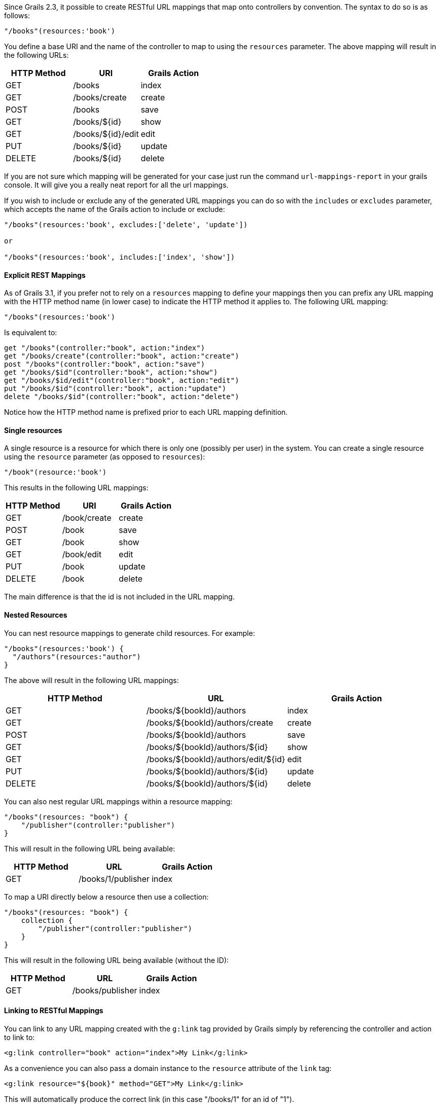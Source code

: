 Since Grails 2.3, it possible to create RESTful URL mappings that map onto controllers by convention. The syntax to do so is as follows:

[source,groovy]
----
"/books"(resources:'book')
----

You define a base URI and the name of the controller to map to using the `resources` parameter. The above mapping will result in the following URLs:


[format="csv", options="header"]
|===

HTTP Method,URI,Grails Action
GET,/books,index
GET,/books/create,create
POST,/books,save
GET,/books/${id},show
GET,/books/${id}/edit,edit
PUT,/books/${id},update
DELETE,/books/${id},delete
|===

If you are not sure which mapping will be generated for your case just run the command `url-mappings-report` in your grails console. It will give you a really neat report for all the url mappings.

If you wish to include or exclude any of the generated URL mappings you can do so with the `includes` or `excludes` parameter, which accepts the name of the Grails action to include or exclude:

[source,groovy]
----
"/books"(resources:'book', excludes:['delete', 'update'])

or 

"/books"(resources:'book', includes:['index', 'show'])
----


==== Explicit REST Mappings


As of Grails 3.1, if you prefer not to rely on a `resources` mapping to define your mappings then you can prefix any URL mapping with the HTTP method name (in lower case) to indicate the HTTP method it applies to. The following URL mapping:

[source,groovy]
----
"/books"(resources:'book')
----

Is equivalent to:

[source,groovy]
----
get "/books"(controller:"book", action:"index")
get "/books/create"(controller:"book", action:"create")
post "/books"(controller:"book", action:"save")
get "/books/$id"(controller:"book", action:"show")
get "/books/$id/edit"(controller:"book", action:"edit")
put "/books/$id"(controller:"book", action:"update")
delete "/books/$id"(controller:"book", action:"delete")
----

Notice how the HTTP method name is prefixed prior to each URL mapping definition.


==== Single resources


A single resource is a resource for which there is only one (possibly per user) in the system. You can create a single resource using the `resource` parameter (as opposed to `resources`):

[source,groovy]
----
"/book"(resource:'book')
----

This results in the following URL mappings:

[format="csv", options="header"]
|===

HTTP Method,URI,Grails Action
GET,/book/create,create
POST,/book,save
GET,/book,show
GET,/book/edit,edit
PUT,/book,update
DELETE,/book,delete
|===

The main difference is that the id is not included in the URL mapping.


==== Nested Resources


You can nest resource mappings to generate child resources. For example:

[source,groovy]
----
"/books"(resources:'book') {
  "/authors"(resources:"author")
}
----

The above will result in the following URL mappings:

[format="csv", options="header"]
|===

HTTP Method,URL,Grails Action
GET,/books/${bookId}/authors,index
GET,/books/${bookId}/authors/create,create
POST,/books/${bookId}/authors,save
GET,/books/${bookId}/authors/${id},show
GET,/books/${bookId}/authors/edit/${id},edit
PUT,/books/${bookId}/authors/${id},update
DELETE,/books/${bookId}/authors/${id},delete
|===

You can also nest regular URL mappings within a resource mapping:

[source,groovy]
----
"/books"(resources: "book") {
    "/publisher"(controller:"publisher")
}
----

This will result in the following URL being available:

[format="csv", options="header"]
|===

HTTP Method,URL,Grails Action
GET,/books/1/publisher,index
|===

To map a URI directly below a resource then use a collection:

[source,groovy]
----
"/books"(resources: "book") {
    collection {
        "/publisher"(controller:"publisher")    
    }    
}
----

This will result in the following URL being available (without the ID):

[format="csv", options="header"]
|===

HTTP Method,URL,Grails Action
GET,/books/publisher,index
|===


==== Linking to RESTful Mappings


You can link to any URL mapping created with the `g:link` tag provided by Grails simply by referencing the controller and action to link to:

[source,groovy]
----
<g:link controller="book" action="index">My Link</g:link>
----

As a convenience you can also pass a domain instance to the `resource` attribute of the `link` tag:

[source,groovy]
----
<g:link resource="${book}" method="GET">My Link</g:link>
----

This will automatically produce the correct link (in this case "/books/1" for an id of "1").


The case of nested resources is a little different as they typically required two identifiers (the id of the resource and the one it is nested within). For example given the nested resources:

[source,groovy]
----
"/books"(resources:'book') {
  "/authors"(resources:"author")
}
----

If you wished to link to the `show` action of the `author` controller, you would write:

[source,groovy]
----
// Results in /books/1/authors/2
<g:link controller="author" action="show" method="GET" params="[bookId:1]" id="2">The Author</g:link>
----

However, to make this more concise there is a `resource` attribute to the link tag which can be used instead:

[source,groovy]
----
// Results in /books/1/authors/2
<g:link resource="book/author" action="show" bookId="1" id="2">My Link</g:link>
----

The resource attribute accepts a path to the resource separated by a slash (in this case "book/author"). The attributes of the tag can be used to specify the necessary `bookId` parameter.
